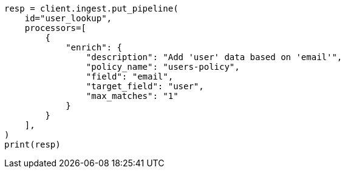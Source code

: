 // This file is autogenerated, DO NOT EDIT
// ingest/match-enrich-policy-type-ex.asciidoc:79

[source, python]
----
resp = client.ingest.put_pipeline(
    id="user_lookup",
    processors=[
        {
            "enrich": {
                "description": "Add 'user' data based on 'email'",
                "policy_name": "users-policy",
                "field": "email",
                "target_field": "user",
                "max_matches": "1"
            }
        }
    ],
)
print(resp)
----
